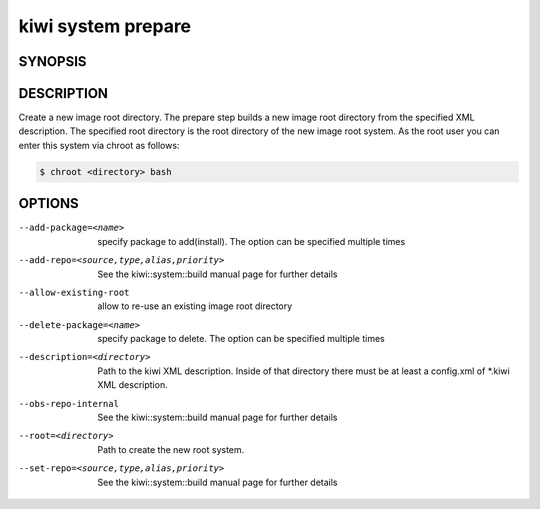 kiwi system prepare
===================

SYNOPSIS
--------

.. program-output:: bash -c "kiwi-ng system prepare | awk 'BEGIN{ found=1} /global options:/{found=0} {if (found) print }'"

DESCRIPTION
-----------

Create a new image root directory. The prepare step builds a new image
root directory from the specified XML description. The specified
root directory is the root directory of the new image root system.
As the root user you can enter this system via chroot as follows:

.. code-block:: bash

   $ chroot <directory> bash

OPTIONS
-------

--add-package=<name>

  specify package to add(install). The option can be specified
  multiple times

--add-repo=<source,type,alias,priority>

  See the kiwi::system::build manual page for further details

--allow-existing-root

  allow to re-use an existing image root directory

--delete-package=<name>

  specify package to delete. The option can be specified
  multiple times

--description=<directory>

  Path to the kiwi XML description. Inside of that directory there
  must be at least a config.xml of \*.kiwi XML description.

--obs-repo-internal

  See the kiwi::system::build manual page for further details

--root=<directory>

  Path to create the new root system.

--set-repo=<source,type,alias,priority>

  See the kiwi::system::build manual page for further details
